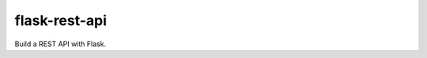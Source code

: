 ==============
flask-rest-api
==============

.. image:: https://img.shields.io/travis/Nobatek/flask-rest-api/master.svg
        :target: https://travis-ci.org/Nobatek/flask-rest-api
        :alt: Build status

.. image:: https://coveralls.io/repos/github/Nobatek/flask-rest-api/badge.svg?branch=master
        :target: https://coveralls.io/github/Nobatek/flask-rest-api/?branch=master
        :alt: Code coverage

.. image:: https://landscape.io/github/Nobatek/flask-rest-api/master/landscape.svg?style=flat
        :target: https://landscape.io/github/Nobatek/flask-rest-api/master
        :alt: Code Health

.. image:: https://api.codacy.com/project/badge/Grade/463485aeeac048f08cb4f40ebeb61160
        :target: https://www.codacy.com/app/lafrech/flask-rest-api?utm_source=github.com&amp;utm_medium=referral&amp;utm_content=Nobatek/flask-rest-api&amp;utm_campaign=Badge_Grade
        :alt: Code Health

Build a REST API with Flask.
